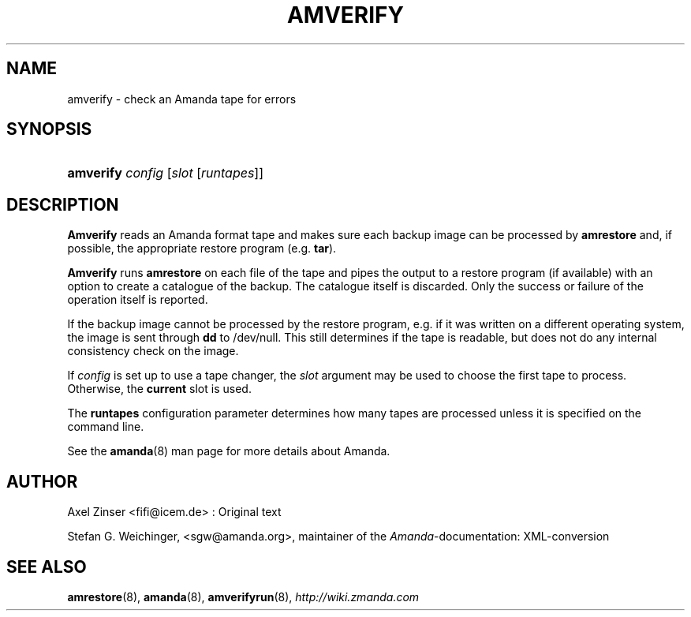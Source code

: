 .\"     Title: amverify
.\"    Author: 
.\" Generator: DocBook XSL Stylesheets v1.73.2 <http://docbook.sf.net/>
.\"      Date: 05/14/2008
.\"    Manual: 
.\"    Source: 
.\"
.TH "AMVERIFY" "8" "05/14/2008" "" ""
.\" disable hyphenation
.nh
.\" disable justification (adjust text to left margin only)
.ad l
.SH "NAME"
amverify - check an Amanda tape for errors
.SH "SYNOPSIS"
.HP 9
\fBamverify\fR \fIconfig\fR [\fIslot\fR\ [\fIruntapes\fR]]
.SH "DESCRIPTION"
.PP
\fBAmverify\fR
reads an Amanda format tape and makes sure each backup image can be processed by
\fBamrestore\fR
and, if possible, the appropriate restore program (e\.g\.
\fBtar\fR)\.
.PP
\fBAmverify\fR
runs
\fBamrestore\fR
on each file of the tape and pipes the output to a restore program (if available) with an option to create a catalogue of the backup\. The catalogue itself is discarded\. Only the success or failure of the operation itself is reported\.
.PP
If the backup image cannot be processed by the restore program, e\.g\. if it was written on a different operating system, the image is sent through
\fBdd\fR
to /dev/null\. This still determines if the tape is readable, but does not do any internal consistency check on the image\.
.PP
If
\fIconfig\fR
is set up to use a tape changer, the
\fIslot\fR
argument may be used to choose the first tape to process\. Otherwise, the
\fBcurrent\fR
slot is used\.
.PP
The
\fBruntapes\fR
configuration parameter determines how many tapes are processed unless it is specified on the command line\.
.PP
See the
\fBamanda\fR(8)
man page for more details about Amanda\.
.SH "AUTHOR"
.PP
Axel Zinser
<fifi@icem\.de>
: Original text
.PP
Stefan G\. Weichinger,
<sgw@amanda\.org>, maintainer of the
\fIAmanda\fR\-documentation: XML\-conversion
.SH "SEE ALSO"
.PP
\fBamrestore\fR(8),
\fBamanda\fR(8),
\fBamverifyrun\fR(8),
\fI\%http://wiki.zmanda.com\fR

